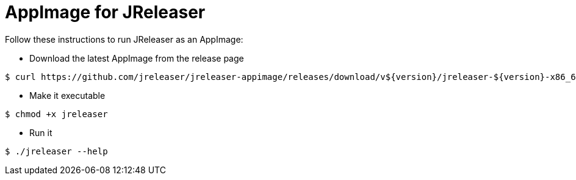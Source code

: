 = AppImage for JReleaser

Follow these instructions to run JReleaser as an AppImage:

* Download the latest AppImage from the release page
```
$ curl https://github.com/jreleaser/jreleaser-appimage/releases/download/v${version}/jreleaser-${version}-x86_64.AppImage --output jreleaser
```
* Make it executable
```
$ chmod +x jreleaser
```
* Run it
```
$ ./jreleaser --help
```